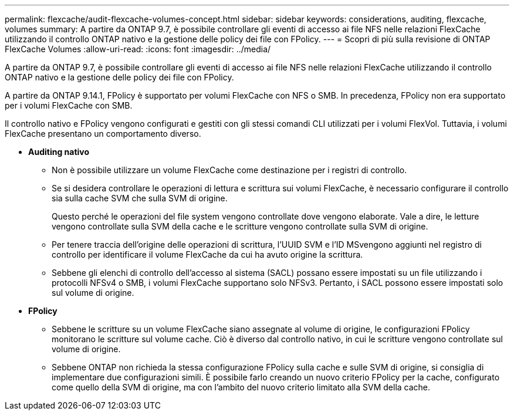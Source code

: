 ---
permalink: flexcache/audit-flexcache-volumes-concept.html 
sidebar: sidebar 
keywords: considerations, auditing, flexcache, volumes 
summary: A partire da ONTAP 9.7, è possibile controllare gli eventi di accesso ai file NFS nelle relazioni FlexCache utilizzando il controllo ONTAP nativo e la gestione delle policy dei file con FPolicy. 
---
= Scopri di più sulla revisione di ONTAP FlexCache Volumes
:allow-uri-read: 
:icons: font
:imagesdir: ../media/


[role="lead"]
A partire da ONTAP 9.7, è possibile controllare gli eventi di accesso ai file NFS nelle relazioni FlexCache utilizzando il controllo ONTAP nativo e la gestione delle policy dei file con FPolicy.

A partire da ONTAP 9.14.1, FPolicy è supportato per volumi FlexCache con NFS o SMB. In precedenza, FPolicy non era supportato per i volumi FlexCache con SMB.

Il controllo nativo e FPolicy vengono configurati e gestiti con gli stessi comandi CLI utilizzati per i volumi FlexVol. Tuttavia, i volumi FlexCache presentano un comportamento diverso.

* *Auditing nativo*
+
** Non è possibile utilizzare un volume FlexCache come destinazione per i registri di controllo.
** Se si desidera controllare le operazioni di lettura e scrittura sui volumi FlexCache, è necessario configurare il controllo sia sulla cache SVM che sulla SVM di origine.
+
Questo perché le operazioni del file system vengono controllate dove vengono elaborate. Vale a dire, le letture vengono controllate sulla SVM della cache e le scritture vengono controllate sulla SVM di origine.

** Per tenere traccia dell'origine delle operazioni di scrittura, l'UUID SVM e l'ID MSvengono aggiunti nel registro di controllo per identificare il volume FlexCache da cui ha avuto origine la scrittura.
** Sebbene gli elenchi di controllo dell'accesso al sistema (SACL) possano essere impostati su un file utilizzando i protocolli NFSv4 o SMB, i volumi FlexCache supportano solo NFSv3. Pertanto, i SACL possono essere impostati solo sul volume di origine.


* *FPolicy*
+
** Sebbene le scritture su un volume FlexCache siano assegnate al volume di origine, le configurazioni FPolicy monitorano le scritture sul volume cache. Ciò è diverso dal controllo nativo, in cui le scritture vengono controllate sul volume di origine.
** Sebbene ONTAP non richieda la stessa configurazione FPolicy sulla cache e sulle SVM di origine, si consiglia di implementare due configurazioni simili. È possibile farlo creando un nuovo criterio FPolicy per la cache, configurato come quello della SVM di origine, ma con l'ambito del nuovo criterio limitato alla SVM della cache.



